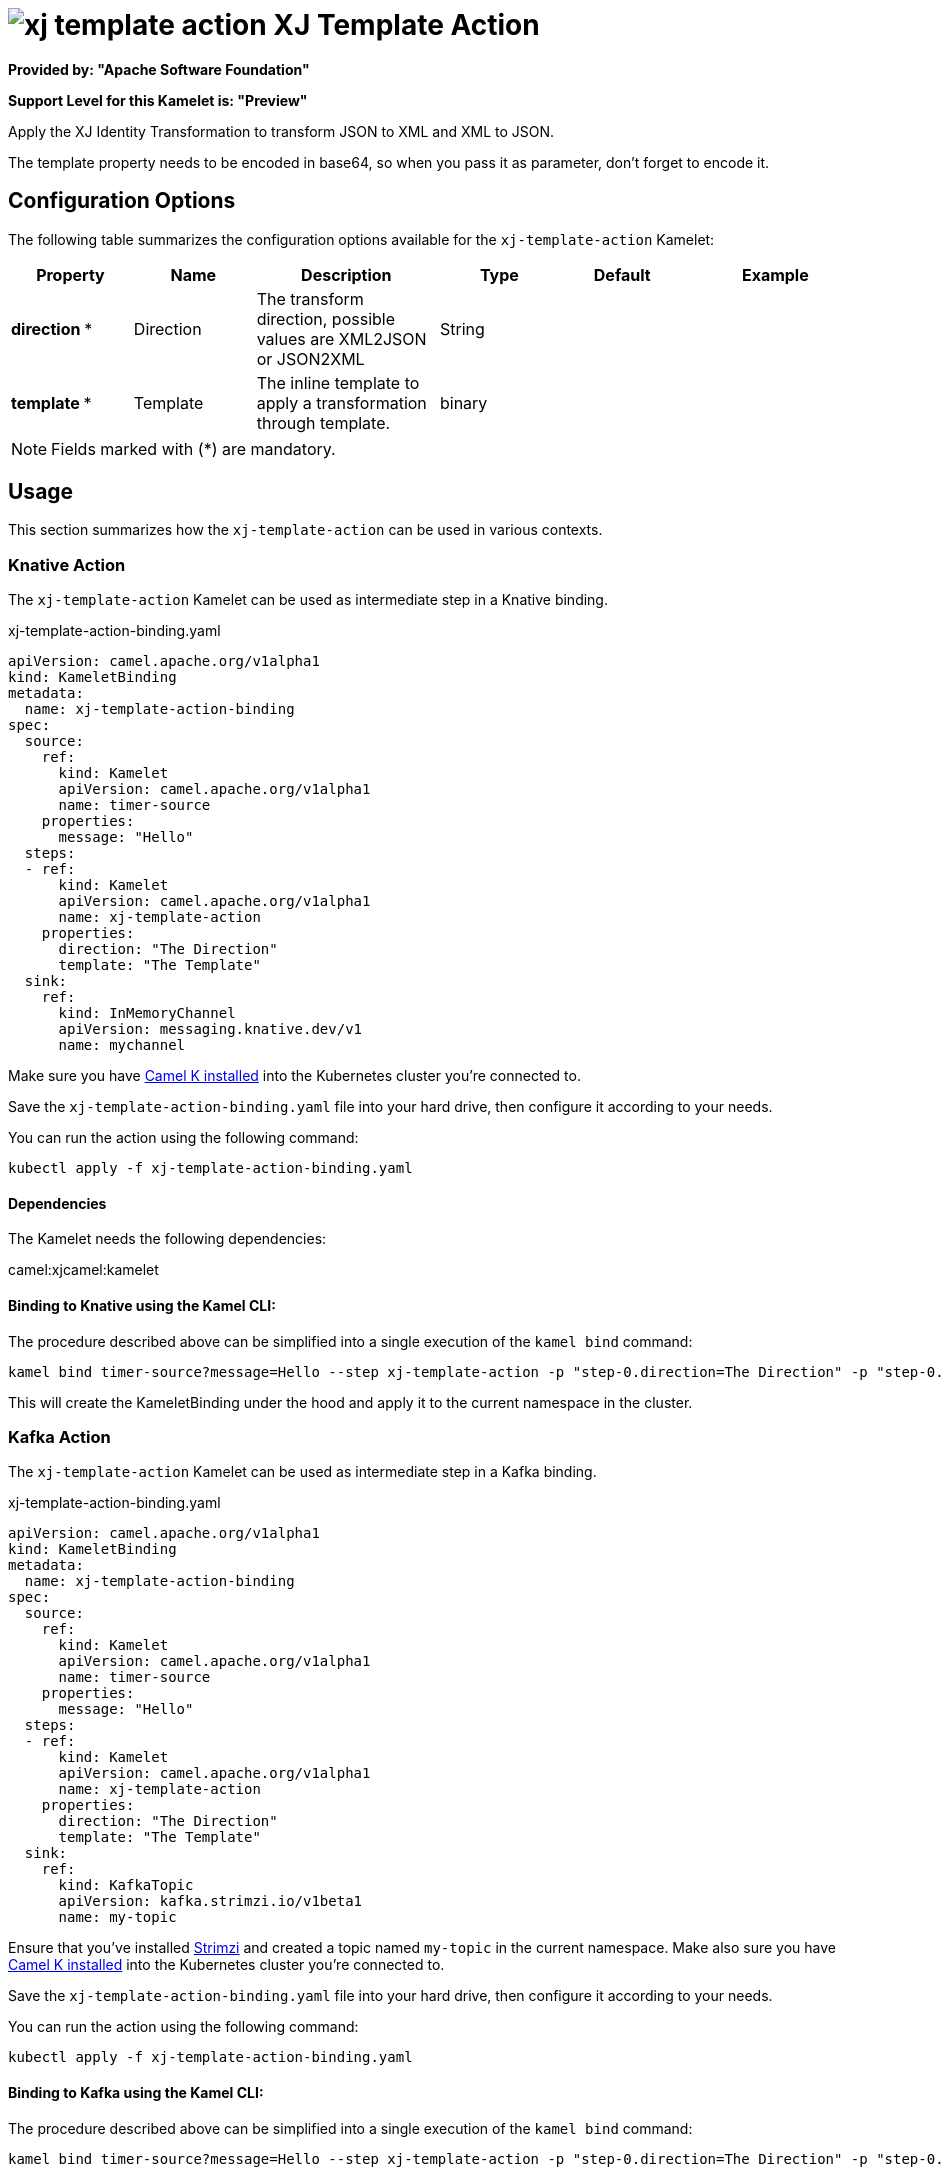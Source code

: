 // THIS FILE IS AUTOMATICALLY GENERATED: DO NOT EDIT
= image:kamelets/xj-template-action.svg[] XJ Template Action

*Provided by: "Apache Software Foundation"*

*Support Level for this Kamelet is: "Preview"*

Apply the XJ Identity Transformation to transform JSON to XML and XML to JSON. 

The template property needs to be encoded in base64, so when you pass it as parameter, don't forget to encode it.

== Configuration Options

The following table summarizes the configuration options available for the `xj-template-action` Kamelet:
[width="100%",cols="2,^2,3,^2,^2,^3",options="header"]
|===
| Property| Name| Description| Type| Default| Example
| *direction {empty}* *| Direction| The transform direction, possible values are XML2JSON or JSON2XML| String| | 
| *template {empty}* *| Template| The inline template to apply a transformation through template.| binary| | 
|===

NOTE: Fields marked with ({empty}*) are mandatory.

== Usage

This section summarizes how the `xj-template-action` can be used in various contexts.

=== Knative Action

The `xj-template-action` Kamelet can be used as intermediate step in a Knative binding.

.xj-template-action-binding.yaml
[source,yaml]
----
apiVersion: camel.apache.org/v1alpha1
kind: KameletBinding
metadata:
  name: xj-template-action-binding
spec:
  source:
    ref:
      kind: Kamelet
      apiVersion: camel.apache.org/v1alpha1
      name: timer-source
    properties:
      message: "Hello"
  steps:
  - ref:
      kind: Kamelet
      apiVersion: camel.apache.org/v1alpha1
      name: xj-template-action
    properties:
      direction: "The Direction"
      template: "The Template"
  sink:
    ref:
      kind: InMemoryChannel
      apiVersion: messaging.knative.dev/v1
      name: mychannel

----
Make sure you have xref:latest@camel-k::installation/installation.adoc[Camel K installed] into the Kubernetes cluster you're connected to.

Save the `xj-template-action-binding.yaml` file into your hard drive, then configure it according to your needs.

You can run the action using the following command:

[source,shell]
----
kubectl apply -f xj-template-action-binding.yaml
----

==== *Dependencies*

The Kamelet needs the following dependencies:

camel:xjcamel:kamelet 

==== *Binding to Knative using the Kamel CLI:*

The procedure described above can be simplified into a single execution of the `kamel bind` command:

[source,shell]
----
kamel bind timer-source?message=Hello --step xj-template-action -p "step-0.direction=The Direction" -p "step-0.template=The Template" channel/mychannel
----

This will create the KameletBinding under the hood and apply it to the current namespace in the cluster.

=== Kafka Action

The `xj-template-action` Kamelet can be used as intermediate step in a Kafka binding.

.xj-template-action-binding.yaml
[source,yaml]
----
apiVersion: camel.apache.org/v1alpha1
kind: KameletBinding
metadata:
  name: xj-template-action-binding
spec:
  source:
    ref:
      kind: Kamelet
      apiVersion: camel.apache.org/v1alpha1
      name: timer-source
    properties:
      message: "Hello"
  steps:
  - ref:
      kind: Kamelet
      apiVersion: camel.apache.org/v1alpha1
      name: xj-template-action
    properties:
      direction: "The Direction"
      template: "The Template"
  sink:
    ref:
      kind: KafkaTopic
      apiVersion: kafka.strimzi.io/v1beta1
      name: my-topic

----

Ensure that you've installed https://strimzi.io/[Strimzi] and created a topic named `my-topic` in the current namespace.
Make also sure you have xref:latest@camel-k::installation/installation.adoc[Camel K installed] into the Kubernetes cluster you're connected to.

Save the `xj-template-action-binding.yaml` file into your hard drive, then configure it according to your needs.

You can run the action using the following command:

[source,shell]
----
kubectl apply -f xj-template-action-binding.yaml
----

==== *Binding to Kafka using the Kamel CLI:*

The procedure described above can be simplified into a single execution of the `kamel bind` command:

[source,shell]
----
kamel bind timer-source?message=Hello --step xj-template-action -p "step-0.direction=The Direction" -p "step-0.template=The Template" kafka.strimzi.io/v1beta1:KafkaTopic:my-topic
----

This will create the KameletBinding under the hood and apply it to the current namespace in the cluster.

// THIS FILE IS AUTOMATICALLY GENERATED: DO NOT EDIT
